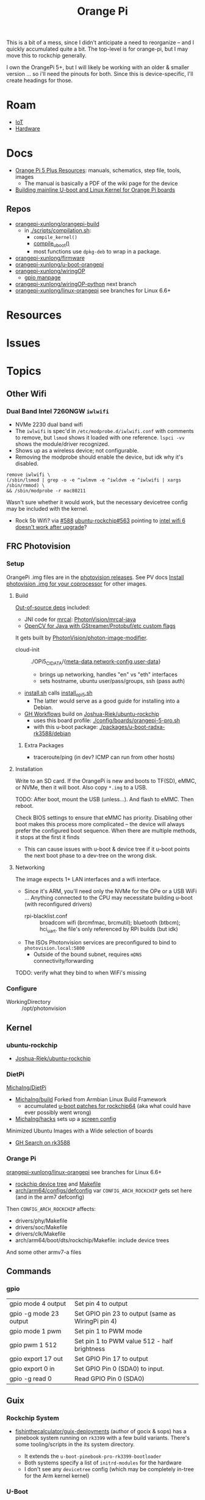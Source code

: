 :PROPERTIES:
:ID:       35cdd063-b646-4141-83ea-fcac8b337875
:END:
#+TITLE: Orange Pi
#+CATEGORY: slips
#+TAGS:

This is a bit of a mess, since I didn't anticipate a need to reorganize -- and I
quickly accumulated quite a bit. The top-level is for orange-pi, but I may move
this to rockchip generally.

I own the OrangePi 5+, but I will likely be working with an older & smaller
version ... so i'll need the pinouts for both. Since this is device-specific,
I'll create headings for those.

* Roam
+ [[id:708d6f59-64ad-473a-bfbb-58d663bde4f0][IoT]]
+ [[id:584f8339-a893-40ab-b808-7b4f7046313c][Hardware]]

* Docs

+ [[http://www.orangepi.org/html/hardWare/computerAndMicrocontrollers/service-and-support/Orange-Pi-5-plus.html][Orange Pi 5 Plus Resources]]: manuals, schematics, step file, tools, images
  - The manual is basically a PDF of the wiki page for the device
+ [[https://uthings.uniud.it/building-mainline-u-boot-and-linux-kernel-for-orange-pi-boards][Building mainline U-boot and Linux Kernel for Orange Pi boards]]

** Repos

+ [[https://github.com/orangepi-xunlong/orangepi-build][orangepi-xunlong/orangepi-build]]
  - in [[https://github.com/orangepi-xunlong/orangepi-build/blob/36a2f27f9b2d064331e4e22ccd384e0d269dbd31/scripts/compilation.sh#L371-L387][./scripts/compilation.sh]]:
    - =compile_kernel()=
    - [[https://github.com/orangepi-xunlong/orangepi-build/blob/36a2f27f9b2d064331e4e22ccd384e0d269dbd31/scripts/compilation.sh#L113-L129][compile_uboot()]]
    - most functions use =dpkg-deb= to wrap in a package.
+ [[https://github.com/orangepi-xunlong/firmware][orangepi-xunlong/firmware]]
+ [[https://github.com/orangepi-xunlong/u-boot-orangepi][orangepi-xunlong/u-boot-orangepi]]
+ [[https://github.com/orangepi-xunlong/wiringOP][orangepi-xunlong/wiringOP]]
  - [[https://github.com/orangepi-xunlong/wiringOP/blob/37b32bc8a046ea59bd6855f4e8baa77fa7ef0c51/gpio/gpio.1#L4][gpio manpage]]

+ [[https://github.com/orangepi-xunlong/wiringOP-Python/tree/next][orangepi-xunlong/wiringOP-python]] next branch
+ [[https://github.com/orangepi-xunlong/linux-orangepi][orangepi-xunlong/linux-orangepi]] see branches for Linux 6.6+

* Resources

* Issues

* Topics

** Other Wifi

*** Dual Band Intel 7260NGW =iwlwifi=

+ NVMe 2230 dual band wifi
+ The =iwlwifi= is spec'd in =/etc/modprobe.d/iwlwifi.conf= with comments to remove,
  but =lsmod= shows it loaded with one reference. =lspci -vv= shows the
  module/driver recognized.
+ Shows up as a wireless device; not configurable.
+ Removing the modprobe should enable the device, but idk why it's disabled.

#+begin_src shell
remove iwlwifi \
(/sbin/lsmod | grep -o -e ^iwlmvm -e ^iwldvm -e ^iwlwifi | xargs /sbin/rmmod) \
&& /sbin/modprobe -r mac80211
#+end_src

Wasn't sure whether it would work, but the necessary devicetree config may be
included with the kernel.

+ Rock 5b Wifi? via [[https://github.com/Joshua-Riek/ubuntu-rockchip/issues/588][#588]] [[https://github.com/Joshua-Riek/ubuntu-rockchip/issues/563#issuecomment-1892690075][ubuntu-rockchip#563]] pointing to [[https://askubuntu.com/questions/1360175/intel-wifi-6-ax210-wifi-not-working-after-update][intel wifi 6 doesn't
  work after upgrade]]?


** FRC Photovision

*** Setup

OrangePi .img files are in the [[https://github.com/PhotonVision/photonvision/releases/tag/v2025.3.1][photovision releases]]. See PV docs [[https://docs.photonvision.org/en/latest/docs/quick-start/quick-install.html#install-the-latest-image-of-photonvision-for-your-coprocessor][Install
photovision .img for your coprocessor]] for other images.

**** Build

[[https://github.com/PhotonVision/photonvision?tab=readme-ov-file#out-of-source-dependencies][Out-of-source deps]] included:

+ JNI code for [[https://mrcal.secretsauce.net/][mrcal]]: [[https://github.com/PhotonVision/mrcal-java][PhotonVision/mrcal-java]]
+ [[https://github.com/PhotonVision/thirdparty-opencv][OpenCV for Java with GStreamer/Protobuf/etc custom flags]]

It gets built by [[https://github.com/PhotonVision/photon-image-modifier][PhotonVision/photon-image-modifier]].

+ cloud-init :: ./OPi5_CIDATA/{[[https://github.com/PhotonVision/photon-image-modifier/blob/main/OPi5_CIDATA/meta-data][meta-data]],[[https://github.com/PhotonVision/photon-image-modifier/blob/main/OPi5_CIDATA/network-config][network-config]],[[https://github.com/PhotonVision/photon-image-modifier/blob/main/OPi5_CIDATA/user-data][user-data]]}
  - brings up networking, handles "en" vs "eth" interfaces
  - sets hostname, ubuntu user/pass/groups, ssh (pass auth)
+ [[https://github.com/PhotonVision/photon-image-modifier/blob/main/install.sh][install.sh]] calls [[https://github.com/PhotonVision/photon-image-modifier/blob/main/install_opi5.sh][install_opi5.sh]]
  - The latter would serve as a good guide for installing into a Debian.
+ [[https://github.com/PhotonVision/photon-image-modifier/blob/main/.github/workflows/main.yml#L36-L53][GH Workflows]] build on [[https://github.com/Joshua-Riek/ubuntu-rockchip][Joshua-Riek/ubuntu-rockchip]]
  - uses this board profile: [[https://github.com/Joshua-Riek/ubuntu-rockchip/blob/main/config/boards/orangepi-5-pro.sh][./config/boards/orangepi-5-pro.sh]]
  - with this u-boot package: [[https://github.com/Joshua-Riek/ubuntu-rockchip/tree/main/packages/u-boot-radxa-rk3588/debian][./packages/u-boot-radxa-rk3588/debian]]

***** Extra Packages

+ traceroute/ping (in dev? ICMP can run from other hosts)

**** Installation

Write to an SD card. If the OrangePi is new and boots to TF(SD), eMMC, or NVMe,
then it will boot. Also copy =*.img= to a USB.

TODO: After boot, mount the USB (unless...). And flash to eMMC. Then reboot.

Check BIOS settings to ensure that eMMC has priority. Disabling other boot makes
this process more complicated -- the device will always prefer the configured
boot sequence. When there are multiple methods, it stops at the first it finds

+ This can cause issues with u-boot & device tree if it u-boot points the next
  boot phase to a dev-tree on the wrong disk.

**** Networking

The image expects 1+ LAN interfaces and a wifi interface.

+ Since it's ARM, you'll need only the NVMe for the OPe or a USB WiFi ...
  Anything connected to the CPU may necessitate building u-boot (with
  reconfigured drivers)
  - rpi-blacklist.conf :: broadcom wifi (brcmfmac, brcmutil); bluetooth (btbcm);
    hci_uart. the file's only referenced by RPi builds (but idk)
+ The ISOs Photonvision services are preconfigured to bind to =photovision.local:5800=
  - Outside of the bound subnet, requires =mDNS= connectivity/forwarding

TODO: verify what they bind to when WiFi's missing

*** Configure

+ WorkingDirectory :: /opt/photonvision


** Kernel

*** ubuntu-rockchip

+ [[https://github.com/Joshua-Riek/ubuntu-rockchip][Joshua-Riek/ubuntu-rockchip]]

  
*** DietPi


[[https://github.com/MichaIng/DietPi][MichaIng/DietPi]]

+ [[https://github.com/MichaIng/build][MichaIng/build]] Forked from Armbian Linux Build Framework
  - accumulated [[https://github.com/MichaIng/build/tree/b7ab97f8873e7fc5d6db1ed5351bcd2a35a93577/patch/u-boot/u-boot-rockchip64][u-boot patches for rockchip64]] (aka what could have ever possibly
    went wrong)
+ [[https://github.com/MichaIng/hacks][MichaIng/hacks]] sets up a [[https://github.com/MichaIng/hacks/blob/main/screen_ssh_sessions.sh][screen config]]

Minimized Ubuntu Images with a Wide selection of boards

+ [[https://github.com/search?q=repo%3AMichaIng%2FDietPi%20rk3588&type=code][GH Search on rk3588]]

*** Orange Pi

[[https://github.com/orangepi-xunlong/linux-orangepi][orangepi-xunlong/linux-orangepi]] see branches for Linux 6.6+

+ [[https://github.com/orangepi-xunlong/linux-orangepi/tree/orange-pi-6.6-rk35xx/arch/arm64/boot/dts/rockchip][rockchip device tree]] and [[https://github.com/orangepi-xunlong/linux-orangepi/blob/orange-pi-6.6-rk35xx/arch/arm64/boot/dts/rockchip/Makefile][Makefile]]
+ [[https://github.com/orangepi-xunlong/linux-orangepi/blob/018b9c0bc2d5130651a7a1dfc33e46028037fba4/arch/arm64/configs/defconfig#L50][arch/arm64/configs/defconfig]] var =CONFIG_ARCH_ROCKCHIP= gets set here (and in
  the arm7 defconfig)

Then =CONFIG_ARCH_ROCKCHIP= affects:

+ drivers/phy/Makefile
+ drivers/soc/Makefile
+ drivers/clk/Makefile
+ arch/arm64/boot/dts/rockchip/Makefile: include device trees

And some other armv7-a files

** Commands

*** gpio
 
|------------------------+----------------------------------------------------|
| gpio mode 4 output     | Set pin 4 to output                                |
| gpio -g mode 23 output | Set GPIO pin 23 to output (same as WiringPi pin 4) |
| gpio mode 1 pwm        | Set pin 1 to PWM mode                              |
| gpio pwm 1 512         | Set pin 1 to PWM value 512 - half brightness       |
| gpio export 17 out     | Set GPIO Pin 17 to output                          |
| gpio export 0 in       | Set GPIO Pin 0 (SDA0) to input.                    |
| gpio -g read 0         | Read GPIO Pin 0 (SDA0)                             |
|------------------------+----------------------------------------------------|


** Guix

*** Rockchip System

+ [[https://codeberg.org/fishinthecalculator/guix-deployments/src/ee5f8d7b2cfc8b44a0f7de4049f95f2fb0a05615/modules/fishinthecalculator/tarapia/system/config.scm#L59-L65][fishinthecalculator/guix-deployments]] (author of gocix & sops) has a pinebook
  system running on =rk3399= with a few build variants. There's some
  tooling/scripts in the its system directory.

  + It extends the =u-boot-pinebook-pro-rk3399-bootloader=
  + Both systems specify a list of =initrd-modules= for the hardware
  + I don't see any =devicetree= config (which may be completely in-tree for the
    Arm kernel kernel)


*** U-Boot

The package in [[(define-public u-boot-orangepi-r1-plus-lts-rk3328
  (make-u-boot-rockchip-package "orangepi-r1-plus-lts" 'rk3328))][gnu/packages/bootloaders.scm]]

#+begin_src scheme
(define-public u-boot-orangepi-r1-plus-lts-rk3328
  (make-u-boot-rockchip-package "orangepi-r1-plus-lts" 'rk3328))
#+end_src

... Inherits from a bootloader package, generated by
=make-u-boot-rockchip-package=, also in [[https://git.savannah.gnu.org/cgit/guix.git/tree/gnu/packages/bootloaders.scm?h=master#n1153][gnu/packages/bootloaders.scm]]

#+begin_src scheme
(define* (make-u-boot-rockchip-package board soc #:optional configs)
  "Return the U-Boot package for BOARD with AAarch64 Rockchip SOC
(System on Chip)."
  (let* ((board (string-append board "-" (symbol->string soc)))
         (base (make-u-boot-package board "aarch64-linux-gnu"
                                    #:configs configs)))
    (package
      (inherit base)
      (arguments
       (substitute-keyword-arguments (package-arguments base)
         ((#:phases phases)
          #~(modify-phases #$phases
              (add-after 'unpack 'set-environment
                (lambda* (#:key inputs #:allow-other-keys)
                  (setenv "BL31" (search-input-file inputs "/bl31.elf"))))))))
      (inputs (modify-inputs (package-inputs base)
                (append (match soc
                          ('rk3588 arm-trusted-firmware-rk3588)
                          ('rk3399 arm-trusted-firmware-rk3399)
                          ('rk3328 arm-trusted-firmware-rk3328))))))))
#+end_src

The bootloader in [[https://git.savannah.gnu.org/cgit/guix.git/tree/gnu/bootloader/u-boot.scm?h=master#n224][gnu/bootloader/u-boot.scm]] (which inherits from the package)

#+begin_src scheme
(define u-boot-orangepi-r1-plus-lts-rk3328-bootloader
  (bootloader
   (inherit u-boot-rockchip-bootloader)
   (package u-boot-orangepi-r1-plus-lts-rk3328)))
#+end_src

The system image in [[https://git.savannah.gnu.org/cgit/guix.git/tree/gnu/system/images/orangepi-r1-plus-lts-rk3328.scm?h=master#n44][gnu/system/images/orangepi-r1-plus-lts-rk3328.scm]] refers to
the =u-boot-...-bootloader= package

#+begin_src scheme
(define orangepi-r1-plus-lts-rk3328-barebones-os
  (operating-system
    (host-name "windmolen")
    (timezone "Europe/Amsterdam")
    (locale "en_US.utf8")
    (bootloader (bootloader-configuration
                  (bootloader u-boot-orangepi-r1-plus-lts-rk3328-bootloader)
                  (targets '("/dev/mmcblk0"))))
    (initrd-modules '())
    (kernel linux-libre-arm64-generic)
    (file-systems (cons (file-system
                          (device (file-system-label "my-root"))
                          (mount-point "/")
                          (type "ext4")) %base-file-systems))
    (services
     (cons* (service agetty-service-type
                     (agetty-configuration (extra-options '("-L")) ;no carrier detect
                                           (baud-rate "1500000")
                                           (term "vt100")
                                           (tty "ttyS2")))
            (service dhcp-client-service-type)
            (service ntp-service-type) %base-services))))
#+end_src

** Docs

*** Sections to review

It repeats kinda a lot of content, but there are some very useful commands to
know in here.

+ 40 pin interface GPIO, I2C, UART, SPI, CAN and PWM tests

*** Convert from wiki

Pandoc would be too much. I'm just looking to browse the useful commands while
retaining the original context

#+begin_src shell :results output org raw  :eval no
grep  -E "(^=+|\\$ '''|# ''')" /tmp/orangepi-5-plus.wiki \
    | grep -vE '^# ' \
    | sed -E 's/<span.*>(.*)<\/span>/\1/g' \
    | sed -E 's/^<p>//' | sed -E 's/<\/p>$//' \
    | sed -E 's/^<li>//' | sed -E 's/<\/li>$//' \
    | sed -E 's/^= /* /' | sed -E 's/^== /** /' | sed -E 's/^=== /*** /' | sed -E 's/^==== /**** /' \
    | sed -E 's/ =+$//' | sed -E "s/'''/=/g" \
    | sed -E 's/^(.+@.+:.+[$#]) /+ \1 /g' \
    | sed 's/&lt;/</g' | sed 's/&gt;/>/g' | sed 's/&nbsp;/ /g' | sed "s/&quot;/'/g" | sed 's/&amp;/&/g'

# included &gt; &lt; &quot; &nbsp; &amp;
# still includes a few artifacts
# some of the user@host:~$
#+end_src

This is somewhat pointless, as the manual is a PDF printout of the same file
they generate the wiki page with


* Rockchip RK3588
** Docs
+ [[https://www.rock-chips.com/uploads/pdf/2022.8.26/192/RK3588%20Brief%20Datasheet.pdf][Datasheet]]
+ [[https://docs.radxa.com/en/compute-module/cm5/radxa-os/mali-gpu][Switch GPU Driver]] from Mali to Panthor (OpenGL compatibility info)
  - you want mali: OpenGL ES + OpenCL + 8K HDMI

*** Linux

+ [[https://wiki.nixos.org/wiki/NixOS_on_ARM/Orange_Pi_5_Plus][NixOS on ARM: Orange Pi 5 Plus]]
  - [[https://nixos.wiki/wiki/NixOS_on_ARM/Orange_Pi_5][On Orange Pi 5]]
+ [[https://rocknix.org/devices/orange-pi/orange-pi-5/][RockNix for RK3588]]. See [[https://www.youtube.com/watch?v=K3dByIl0RAs][video]]
  - Apparently not based on Nix.
  - Derivative of [[https://github.com/JustEnoughLinuxOS/distribution][JelOS]]?

+ [[https://github.com/dvdjv/socle][dvdjv/socle]] NixOS on RK3588-based SoC (sounds like it works)
+ [[https://gitlab.com/K900/nix/-/tree/master/hacks?ref_type=heads][K900/nix ./hacks/orangepi5max]]
+ [[https://github.com/fb87/nixos-orangepi-5x][fb87/nixos-orangepi-5x]]
+ [[https://github.com/nabam/nixos-rockchip][nabam/nixos-rockchip]]
+ [[https://github.com/ryan4yin/nixos-rk3588?tab=readme-ov-file][ryan4yin/nixos-rk3588]] maybe works, comes with caveats
  - it maybe benefits to build from Armbian (see below)

#+begin_quote
Regarding RK3588/RK3588s, a significant amount of work has been done by Armbian
on their kernel, and device tree. Therefore, by integrating these components
from Armbian with the NixOS rootfs, we can create a complete NixOS system.
#+end_quote

*** UEFI

This seems to be the way to go. It's a bit complicated though.

+ [[https://github.com/edk2-porting/edk2-rk3588][edk2-porting/edk2-rk3588]]

*** TF-A

Collabora posts:

+ [[https://www.collabora.com/news-and-blog/blog/2024/02/21/almost-a-fully-open-source-boot-chain-for-rockchips-rk3588/][Almost a fully open-source boot chain for Rockchip's RK3588]]
+ [[https://www.collabora.com/news-and-blog/news-and-events/kernel-613-a-flawless-end-of-the-year.html][Kernel 6.13: A flawless end of the year]]

rk3588 early boot details:

+ [[https://soliddowant.github.io/2024/01/23/rk3588-cluster-4][RK3588 Cluster Part 4: RK3588 boot process and U-Boot NVMe support]]

Guix [[https://git.savannah.gnu.org/cgit/guix.git/tree/gnu/packages/firmware.scm?h=master#n1190][arm-trusted-firmware-rk3588]]

*** U-Boot

+ [[https://docs.u-boot.org/en/latest/board/rockchip/index.html][U-Boot Board-Specific Doc for Rockchip]]

Don't soft-brick by faulty u-boot to eMMC: [[https://community.mnt.re/t/guix-and-reform/173/43][Guix and Reform]]

+ Collabora Forum: [[RK3588 Mainline Kernel support][Mainline Kernel Support]] (rk3588 features)

*** MNT Reform

An open platform that can run on a RK 3588Q chip ([[https://mntre.com/documentation/reform-rcore-rk3588-manual.pdf][specs]])

+ [[https://floss.social/@vagrantc/114154024787459911][floss.social thread]]
  + lykso/mnt-reform-nonguix #4 [[https://issues.guix.gnu.org/48266][Support dynamic loading of modules from initrd]]
    - [[https://codeberg.org/lykso/mnt-reform-nonguix/pulls/4/files#diff-941ef2783739952cd525f040bb389b1cfd9a1c2f][./mnt-reform/rk3588/templates/reform2.tmpl]]
    - "code is a translation of [[https://source.mnt.re/reform/reform-rk3588-uboot/-/blob/main/build.sh?ref_type=heads][reform/reform-rk3588-uboot]]"

+ Guix [[https://issues.guix.gnu.org/77090][patch to add linux-libre mnt/reform variant]]

+ [[https://source.mnt.re/reform/reform-tools/-/blob/1.69/initramfs-tools/reform.conf?ref_type=tags][modules needed for initramfs]] on MNT Reform hardware (open platform that can
  run on rk3588)

*** Device Tree

A lot of info for Device Tree setup is required to build a custom information.
This maps the operating system to the hardware componets (and the drivers...)

+ [[https://github.com/devicetree-org/devicetree-specification/releases/download/v0.4/devicetree-specification-v0.4.pdf][device-tree-specification-v0.4]]

*** Misc

+ [[U-Boot Reference Manual][2011 U-Boot Reference Manual]]
+ 2024 [[https://www.nuvoton.com/export/resource-files/en-us--UM_EN_MA35H0_U-boot.pdf][NuMicro MA35H0 U-Boot User Manual]] (ARM Cortex A35)

Unrelated to the specific hardware, but lots of images detailing the U-Boot
process: [[https://ww1.microchip.com/downloads/aemDocuments/documents/MPU64/ProductDocuments/SupportingCollateral/Booting_Application_Workloads_on_PIC64GX_White_Paper.pdf][Booting Application Workloads (including Linux) on Microchip PIC64GX]]

** Resources

** Topics


* Orange Pi 5 Plus

+ The OrangePi 5x boards are too good for the price.
+ Quite a lot of chinese blobs in the builds though.
  - That just is what it is. Not sure whether it's better/worse than someone
    else's blobs.
+ But it's like 3-5x better than a Pi for the same price.
  - eMMC is superfast.
  - RAM is cheap and fast.
  - 2x ethernet @ 2.5Gbps makes some things more possible (idk where to find a
    2.5 Gpbs switch though)
+ The OPI 5+ is going to get hot. And it's not easy to keep cool. Apparently
  thermal throttling kicks in very quickly. You'll need to buy the heatsink+fan
  jacket combo.

** Docs

The main support doc is [[http://www.orangepi.org/orangepiwiki/index.php/Orange_Pi_5_Plus#40_pin_interface_GPIO.2C_I2C.2C_UART.2C_SPI.2C_CAN_and_PWM_test][Orange Pi 5 Plus wiki]], which is autogenerated. The same
info is available as a PDF from the main site.

** Resources

** Topics
*** Pinouts

The pinouts are a bit mixed up. I'm assuming that various capabilities are
available at different points after boot.

The source for pinouts is the [[http://www.orangepi.org/orangepiwiki/index.php/Orange_Pi_5_Plus#40_pin_interface_GPIO.2C_I2C.2C_UART.2C_SPI.2C_CAN_and_PWM_test][Orange Pi 5 Plus wiki]].

#+begin_quote
Caveat Emptor: beware of fat fingers.
#+end_quote

**** Voltage

|-------+-----+-----+-----+---+---+----+-----+----+----+----+----+----|
| Pin   |   1 |   2 |   4 | 6 | 9 | 14 |  17 | 20 | 25 | 30 | 34 | 39 |
|-------+-----+-----+-----+---+---+----+-----+----+----+----+----+----|
| Value | 3.3 | 5.0 | 5.0 | G | G |  G | 3.3 |  G |  G |  G |  G |  G |
|-------+-----+-----+-----+---+---+----+-----+----+----+----+----+----|

Colors:

|--------+-------------+-----------------------|
| Fn     | Color       | Pins                  |
|--------+-------------+-----------------------|
| ???    | Dark Green  | 27,28                 |
| 3.3 V  | Light Green | 1,17                  |
| 5.0 V  | Red         | 2,4                   |
| Ground | Black       | 6,9,14,20,25,30,34,39 |
|--------+-------------+-----------------------|

**** UART

|------+-----------------|
| RX   | Receive         |
| TX   | Transmit        |
| RTSN | Request To Send |
| CTSN | Clear To Send   |
|------+-----------------|

6 Total UARTs available

|-------+-------+-------+-------+-------+-------|
| UART1 | UART3 | UART4 | UART6 | UART7 | UART8 |
|-------+-------+-------+-------+-------+-------|

UART Pins:

|----------+----+----+-----+-----+----------|
| UART bus | RX | TX | RTS | CTS | DTBO     |
|----------+----+----+-----+-----+----------|
| UART1_M1 | 27 | 28 |   7 |  29 | uart1-m1 |
| UART3_M1 | 18 | 16 |     |     | uart3-m1 |
| UART4_M2 | 19 | 23 |     |     | uart4-m2 |
| UART6_M1 | 10 |  8 |  22 |  32 | uart6-m1 |
| UART7_M2 | 24 | 26 |     |     | uart7-m2 |
| UART8_M1 | 40 | 35 |  38 |  36 | uart8-m1 |
|----------+----+----+-----+-----+----------|

+ The 4th column is the corresponding configuration in DTBO
+ I added the =RTSN= and =CTSN= from the pinout diagram on the main product overview

**** CAN Bus

+ Must be enabled in hardware

|------------+-----+----------|
| CAN        | Pin | Move PWM |
|------------+-----+----------|
| CAN0_RX_M0 |   3 | PWM1_M0  |
| CAN0_TX_M0 |   5 | PWM0_M0  |
|------------+-----+----------|

**** PWM

The PWMs are more consistently identified by their register value.

|----------+----------+-----+----------+----------+---------+----------|
| Register | PWM      | Pin | DTBO     | Alt PWM  | Alt PIN | Alt DBTO |
|----------+----------+-----+----------+----------+---------+----------|
| fd8b0000 | PWM0_M0  |   5 | pwm0-m0  | PWM0_M2  |      22 | pwm0-m2  |
| fd8b0010 | PWM1_M0  |   3 | pwm1-m0  | PWM1_M2  |      32 | pwm1-m2  |
| febe0030 | PWM11_M0 |  12 | pwm11-m0 |          |         |          |
| febf0000 | PWM12_M0 |  14 | pwm12-m0 |          |         |          |
| febf0010 | PWM13_M0 |  16 | pwm13-m0 |          |         |          |
| febf0020 | PWM14_M0 |  33 | pwm14-m0 | PWM14_M2 |       7 | pwm14-m0 |
|----------+----------+-----+----------+----------+---------+----------|

The main pinout image identifies =PWM11= as =PWM11_IR_M0=

Use =orangepi-config= to enable the Alt PIN Configuration.

+ =PWM0_M0= and =PWM0_M2=
+ =PWM1_M0= and =PWM1_M2=
+ =PWM14_M0= and =PWM14_M2=
  
These PWM pin configs "cannot be used at the same time. They are all the same
PWM, but they are connected to different pins. Please don’t think that they are
two different PWM bus."

After enabling the =PWM= pins, then reboot and check =/sys/class/pwm/pwmchipX=,
where the numbering _does not at all_ correspond to the pins.

**** SPI

|---------+------+------+-----+-----+------|
| SPI Bus | MOSI | MISO | CLK | CS0 |  CS1 |
|---------+------+------+-----+-----+------|
| SPI0_M2 |   19 |   21 |  23 |  24 |   26 |
| SPI4_M1 |   12 |   31 |  35 |  40 |   38 |
| SPI4_M2 |    8 |   10 |  22 |  31 | none |
|---------+------+------+-----+-----+------|

DTBO configuration

|---------+--------------------+--------------------+------------------------|
| SPI0_M2 | spi0-m2-cs0-spidev | spi0-m2-cs1-spidev | spi0-m2-cs0-cs1-spidev |
| SPI4_M1 | spi4-m1-cs0-spidev | spi4-m1-cs1-spidev | spi4-m1-cs0-cs1-spidev |
| SPI4_M2 | spi4-m2-cs0-spidev |                    |                        |
|---------+--------------------+--------------------+------------------------|

#+begin_quote
_For SPI4_M1_: In the Linux System, Pin 40 is closed by default. It needs to be
opened manually using =orangepi-config=
#+end_quote

**** I2C

|---------+---------+---------+---------+---------+---------|
| I2C bus | I2C2_M0 | I2C2_M4 | I2C4_M3 | I2C5_M3 | I2C8_M2 |
|---------+---------+---------+---------+---------+---------|
| SDA     |       3 |      10 |      22 |      27 |      29 |
| SCL     |       5 |       8 |      32 |      28 |       7 |
| DTBO    | i2c2-m0 | i2c2-m4 | i2c4-m3 | i2c5-m3 | i2c8-m2 |
|---------+---------+---------+---------+---------+---------|

*** Components

|-----------+-----------+--------------+--------+----------|
|           | MFG       | Model        |        | Notes    |
|-----------+-----------+--------------+--------+----------|
| Clock     | AnalogTek | AT8563S      | H2438B |          |
| SPI Flash | Mouser    | W25Q256JWPIQ |        |          |
| SPI Flash | XMC       | [[https://www.xmcwh.com/en/site/product_con/227][XM25QU128C]]   |        | Near USB |
|-----------+-----------+--------------+--------+----------|

**** SPI Flash

The schematics show a Mouser component (6x5 mm), but the only chips that match
on the board are the clock and the XMC SPI flash.

*** Boot Config

From the schematics

|-------+-------+--------+------+-------+---------------------|
| Level | R_up  | R_down |  ADC | V     | Boot Mode           |
|-------+-------+--------+------+-------+---------------------|
|     1 | DNP   | 100 K  |    0 | 0.0 V | USB (maskrom)       |
|     2 | 100 K | 20 K   |  682 | 0.3 V | SD Card-USB         |
|     3 | 100 K | 51 K   | 1365 | 0.6 V | eMMC-USB            |
|     4 | 100 K | 100 K  | 2047 | 0.9 V | FSPI M0 USB         |
|     5 | 100 K | 200 K  | 2730 | 1.2 V | FSPI M1 USB         |
|     6 | 100 K | 499 K  | 3412 | 1.5 V | FSPI M2 USB         |
|     7 | 100 K | DNP    | 4095 | 1.8 V | Retry (from 6 to 1) |
|-------+-------+--------+------+-------+---------------------|

+ Level 7: =FSPI_M2-FSPI_M1-FSPI_M0-EMMC-SD Card-USB=

*** Hardware Functions

These are the values from the =Linux System Adaptation= table.

CPU/etc

| GPU | VPU | NPU |

#+begin_quote
The arch build does not support =NPU= or =Chromium hard solution video=
#+end_quote

Disk

| eMMC Extension ports |
| TF card start        |
| SPI+NVME start       |

Video/Audio/Camera

| HDMI TX1 Video     | HDMI TX1 Audio      |
| HDMI TX2 Video     | HDMI TX2 Audio      |
| HDMI RX Video      | HDMI RX Audio       |
| MIPI LCD display   | MIPI LCD Touch      |
| OV13850 camera     | OV13855 camera      |
| Onboard MIC        | SPK Horn            |
| headphone playback | headphone recording |

#+begin_quote
Plus =Chromium hard solution video= whatever that is

Also, the Android build supports a =HDMI CEC= function for remote control via
other HDMI devices. The docs for Linux don't seem to cover this.
#+end_quote

USB

| USB2.0X2        | USB3.0X2            |
| Type-C USB3.0   | Type-C ADB Function |
| Type-C DP Video | Type-C DP Audio     |

Network

| 2.5G PCIe network port X2 | 2.5G PCIe network port light |

Wireless

#+begin_quote
the official kernel builds support drivers for these M.2 E-key devices
#+end_quote

| AP6275P-WIFI   | AP6275P-BT   |
| AX200-WIFI     | AX200-BT     |
| AX210-WIFI     | AX210-BT     |
| RTL8852BE-WIFI | RTL8852BE-BT |

The =infrared function= "requires the use of the official remote" (yeah right)

HDMI CEC

GPIO/etc

| 40PIN GPIO        | 40PIN UART |
| 40PIN I2C         | 40PIN CAN  |
| 40PIN SPI         | 40PIN PWM  |
| Debug serial port |            |

Misc

| MaskROM button        | switch button |
| FAN interface         | RTC Chip      |
| Three-color LED light |               |

RTC is a clock with a battery interface (if reset is needed)

Reboot/Poweroff

| REBOOT command restarts | Poweroff command shutdown |

